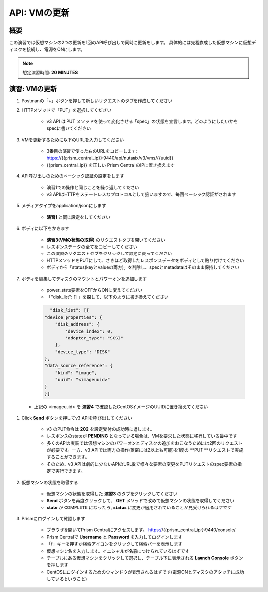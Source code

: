 .. _api_update_vm:

----------------------
API: VMの更新
----------------------

概要
++++++++

この演習では仮想マシンの2つの更新を1回のAPI呼び出しで同時に更新をします。
具体的には先程作成した仮想マシンに仮想ディスクを接続し、電源をONにします。

.. note::

  想定演習時間: **20 MINUTES**




演習: VMの更新
++++++++++++++++++++

#. Postmanの「+」ボタンを押して新しいリクエストのタブを作成してください

#. HTTPメソッドで「PUT」を選択してください

    - v3 API は PUT メソッドを使って変化させる「spec」の状態を宣言します。どのようにしたいかをspecに書いてください

#. VMを更新するために以下のURLを入力してください

    - 3番目の演習で使った右のURLをコピーします: https://{{prism_central_ip}}:9440/api/nutanix/v3/vms/{{uuid}}
    - {{prism_central_ip}} を正しい Prism Central のIPに置き換えます

    .. figure:: images/updatevm.png

#. API呼び出しのためのベーシック認証の設定をします

    - 演習1での操作と同じことを繰り返してください
    - v3 APIはHTTPをステートレスなプロトコルとして扱いますので、毎回ベーシック認証がされます

#. メディアタイプをapplication/jsonにします

    - **演習1** と同じ設定をしてください

#. ボディに以下をかきます

    - **演習3(VMの状態の取得)** のリクエストタブを開いてください
    - レスポンスデータの全てをコピーしてください
    - この演習のリクエストタブをクリックして設定に戻ってください
    - HTTPメソッドをPUTにして、さきほど取得したレスポンスデータをボディとして貼り付けてください
    - ボディから「status(keyとvalueの両方)」を削除し、specとmetadataはそのまま保持してください

    .. figure:: images/deletestatus.png

#. ボディを編集してディスクのマウントとパワーオンを追加します

    - power_state要素をOFFからONに変えてください
    - 「"disk_list": [] 」を探して、以下のように書き換えてください

    .. code-block:: bash

        "disk_list": [{
      "device_properties": {
          "disk_address": {
              "device_index": 0,
              "adapter_type": "SCSI"
          },
          "device_type": "DISK"
      },
      "data_source_reference": {
          "kind": "image",
          "uuid": "<imageuuid>"
      }
      }]



 - 上記の <imageuuid> を **演習4** で確認したCentOSイメージのUUIDに置き換えてください

    .. figure:: images/updatevmstate.png

#. Click **Send** ボタンを押してv3 APIを呼び出してください

    - v3 のPUT命令は **202** を設定受付の成功時に返します。
    - レスポンスのstateが **PENDING** となっている場合は、VMを要求した状態に移行している最中です
    - 多くのAPIの実装では仮想マシンのパワーオンとディスクの追加をおこなうためには2回のリクエストが必要です。一方、v3 APIでは両方の操作(厳密には2以上も可能)を1度の **PUT **リクエストで実施することができます。
    - そのため、v3 APIは劇的に少ないAPIのURL数で様々な要素の変更をPUTリクエストのspec要素の指定で実行できます。 

#. 仮想マシンの状態を取得する

    - 仮想マシンの状態を取得した **演習3** のタブをクリックしてください
    - **Send** ボタンを再度クリックして、 **GET** メソッドで改めて仮想マシンの状態を取得してください
    - **state** が COMPLETE になったら, **status** に変更が適用されていることが見受けられるはずです

#. Prismにログインして確認します

    - ブラウザを開いてPrism Centralにアクセスします。 https://{{prism_central_ip}}:9440/console/
    - Prism Centralで **Username** と **Password** を入力してログインします
    - 「f」キーを押すか検索アイコンをクリックして検索バーを表示します
    - 仮想マシン名を入力します。イニシャルが名前につけられているはずです
    - テーブルにある仮想マシンをクリックして選択し、テーブル下に表示される **Launch Console** ボタンを押します
    - CentOSにログインするためのウィンドウが表示されるはずです(電源ONとディスクのアタッチに成功しているということ)
